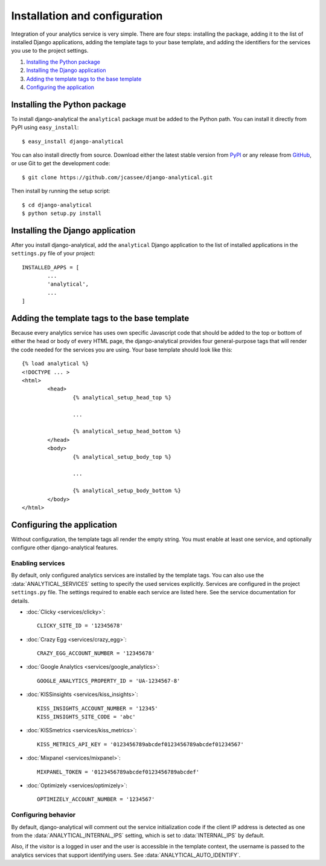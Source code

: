 ==============================
Installation and configuration
==============================

Integration of your analytics service is very simple.  There are four
steps: installing the package, adding it to the list of installed Django
applications, adding the template tags to your base template, and adding
the identifiers for the services you use to the project settings.

#. `Installing the Python package`_
#. `Installing the Django application`_
#. `Adding the template tags to the base template`_
#. `Configuring the application`_


Installing the Python package
=============================

To install django-analytical the ``analytical`` package must be added to
the Python path.  You can install it directly from PyPI using
``easy_install``::

	$ easy_install django-analytical

You can also install directly from source.  Download either the latest
stable version from PyPI_ or any release from GitHub_, or use Git to
get the development code::

	$ git clone https://github.com/jcassee/django-analytical.git

.. _PyPI: http://pypi.python.org/pypi/django-analytical/
.. _GitHub: http://github.com/jcassee/django-analytical

Then install by running the setup script::

	$ cd django-analytical
	$ python setup.py install


Installing the Django application
=================================

After you install django-analytical, add the ``analytical`` Django
application to the list of installed applications in the ``settings.py``
file of your project::

	INSTALLED_APPS = [
		...
		'analytical',
		...
	]


Adding the template tags to the base template
=============================================

Because every analytics service has uses own specific Javascript code
that should be added to the top or bottom of either the head or body
of every HTML page, the django-analytical provides four general-purpose
tags that will render the code needed for the services you are using.
Your base template should look like this::

	{% load analytical %}
	<!DOCTYPE ... >
	<html>
		<head>
			{% analytical_setup_head_top %}

			...

			{% analytical_setup_head_bottom %}
		</head>
		<body>
			{% analytical_setup_body_top %}

			...

			{% analytical_setup_body_bottom %}
		</body>
	</html>


Configuring the application
===========================

Without configuration, the template tags all render the empty string.
You must enable at least one service, and optionally configure other
django-analytical features.


Enabling services
-----------------

By default, only configured analytics services are installed by the
template tags.  You can also use the :data:`ANALYTICAL_SERVICES` setting
to specify the used services explicitly.  Services are configured in the
project ``settings.py`` file.  The settings required to enable each
service are listed here.  See the service documentation for details.

* :doc:`Clicky <services/clicky>`::

	CLICKY_SITE_ID = '12345678'

* :doc:`Crazy Egg <services/crazy_egg>`::

	CRAZY_EGG_ACCOUNT_NUMBER = '12345678'

* :doc:`Google Analytics <services/google_analytics>`::

	GOOGLE_ANALYTICS_PROPERTY_ID = 'UA-1234567-8'

* :doc:`KISSinsights <services/kiss_insights>`::

	KISS_INSIGHTS_ACCOUNT_NUMBER = '12345'
	KISS_INSIGHTS_SITE_CODE = 'abc'

* :doc:`KISSmetrics <services/kiss_metrics>`::

	KISS_METRICS_API_KEY = '0123456789abcdef0123456789abcdef01234567'

* :doc:`Mixpanel <services/mixpanel>`::

	MIXPANEL_TOKEN = '0123456789abcdef0123456789abcdef'

* :doc:`Optimizely <services/optimizely>`::

	OPTIMIZELY_ACCOUNT_NUMBER = '1234567'


Configuring behavior
--------------------

By default, django-analytical will comment out the service
initialization code if the client IP address is detected as one from the
:data:`ANALYTICAL_INTERNAL_IPS` setting, which is set to
:data:`INTERNAL_IPS` by default.

Also, if the visitor is a logged in user and the user is accessible in
the template context, the username is passed to the analytics services
that support identifying users.  See :data:`ANALYTICAL_AUTO_IDENTIFY`.
